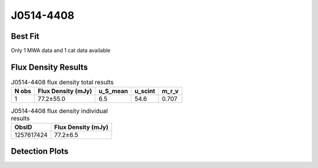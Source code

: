 J0514-4408
==========

Best Fit
--------
Only 1 MWA data and 1 cat data available



Flux Density Results
--------------------
.. csv-table:: J0514-4408 flux density total results
   :header: "N obs", "Flux Density (mJy)", "u_S_mean", "u_scint", "m_r_v"

   "1",  "77.2±55.0", "6.5", "54.6", "0.707"

.. csv-table:: J0514-4408 flux density individual results
   :header: "ObsID", "Flux Density (mJy)"

    "1257617424", "77.2±6.5"

Detection Plots
---------------

.. image:: detection_plots/1257617424_J0514-4408.prepfold.png
  :width: 800

.. image:: on_pulse_plots/1257617424_J0514-4408_512_bins_gaussian_components.png
  :width: 800